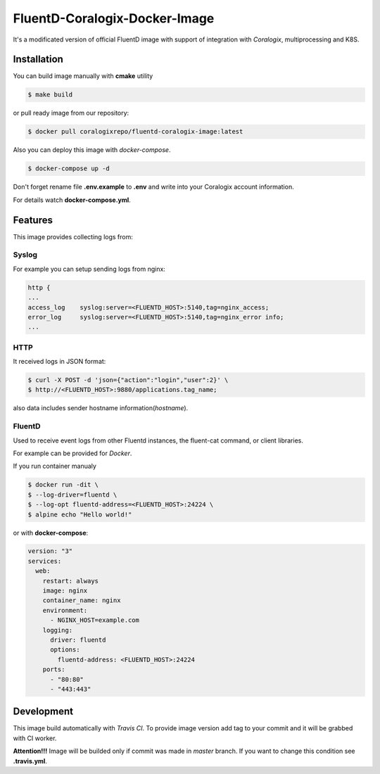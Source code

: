 FluentD-Coralogix-Docker-Image
==============================

.. image:: https://travis-ci.org/coralogix/fluentd-coralogix-image.svg
    :target: https://travis-ci.org/coralogix/fluentd-coralogix-image

.. image:: https://img.shields.io/docker/pulls/coralogixrepo/fluentd-coralogix-image.svg
    :target: https://hub.docker.com/r/coralogixrepo/fluentd-coralogix-image/

.. image:: https://img.shields.io/microbadger/layers/coralogixrepo/fluentd-coralogix-image.svg
    :target: https://hub.docker.com/r/coralogixrepo/fluentd-coralogix-image/

.. image:: https://img.shields.io/github/repo-size/coralogix/fluentd-coralogix-image.svg
    :target: https://github.com/coralogix/fluentd-coralogix-image

.. image:: https://img.shields.io/github/issues/coralogix/fluentd-coralogix-image.svg
    :target: https://github.com/coralogix/fluentd-coralogix-image

.. image:: https://img.shields.io/github/issues-pr/coralogix/fluentd-coralogix-image.svg
    :target: https://github.com/coralogix/fluentd-coralogix-image

It's a modificated version of official FluentD image with support of integration with *Coralogix*, multiprocessing and K8S.

Installation
------------

You can build image manually with **cmake** utility

.. code-block:: bash

    $ make build

or pull ready image from our repository:

.. code-block:: bash

    $ docker pull coralogixrepo/fluentd-coralogix-image:latest

Also you can deploy this image with *docker-compose*.

.. code-block:: bash

    $ docker-compose up -d

Don't forget rename file **.env.example** to **.env** and write into your Coralogix account information.

For details watch **docker-compose.yml**.

Features
--------

This image provides collecting logs from:

Syslog
~~~~~~

For example you can setup sending logs from nginx:

.. code-block::

    http {
    ...
    access_log    syslog:server=<FLUENTD_HOST>:5140,tag=nginx_access;
    error_log     syslog:server=<FLUENTD_HOST>:5140,tag=nginx_error info;
    ...

HTTP
~~~~

It received logs in JSON format:

.. code-block:: bash

    $ curl -X POST -d 'json={"action":"login","user":2}' \
    $ http://<FLUENTD_HOST>:9880/applications.tag_name;

also data includes sender hostname information(*hostname*).

FluentD
~~~~~~~

Used to receive event logs from other Fluentd instances, the fluent-cat command, or client libraries.

For example can be provided for *Docker*.

If you run container manualy

.. code-block:: bash

    $ docker run -dit \
    $ --log-driver=fluentd \
    $ --log-opt fluentd-address=<FLUENTD_HOST>:24224 \
    $ alpine echo "Hello world!"

or with **docker-compose**:

.. code-block:: yaml

    version: "3"
    services:
      web:
        restart: always
        image: nginx
        container_name: nginx
        environment:
          - NGINX_HOST=example.com
        logging:
          driver: fluentd
          options:
            fluentd-address: <FLUENTD_HOST>:24224
        ports:
          - "80:80"
          - "443:443"

Development
-----------

This image build automatically with *Travis CI*.
To provide image version add tag to your commit and it will be grabbed with CI worker.

**Attention!!!** Image will be builded only if commit was made in *master* branch. If you want to change this condition see **.travis.yml**.